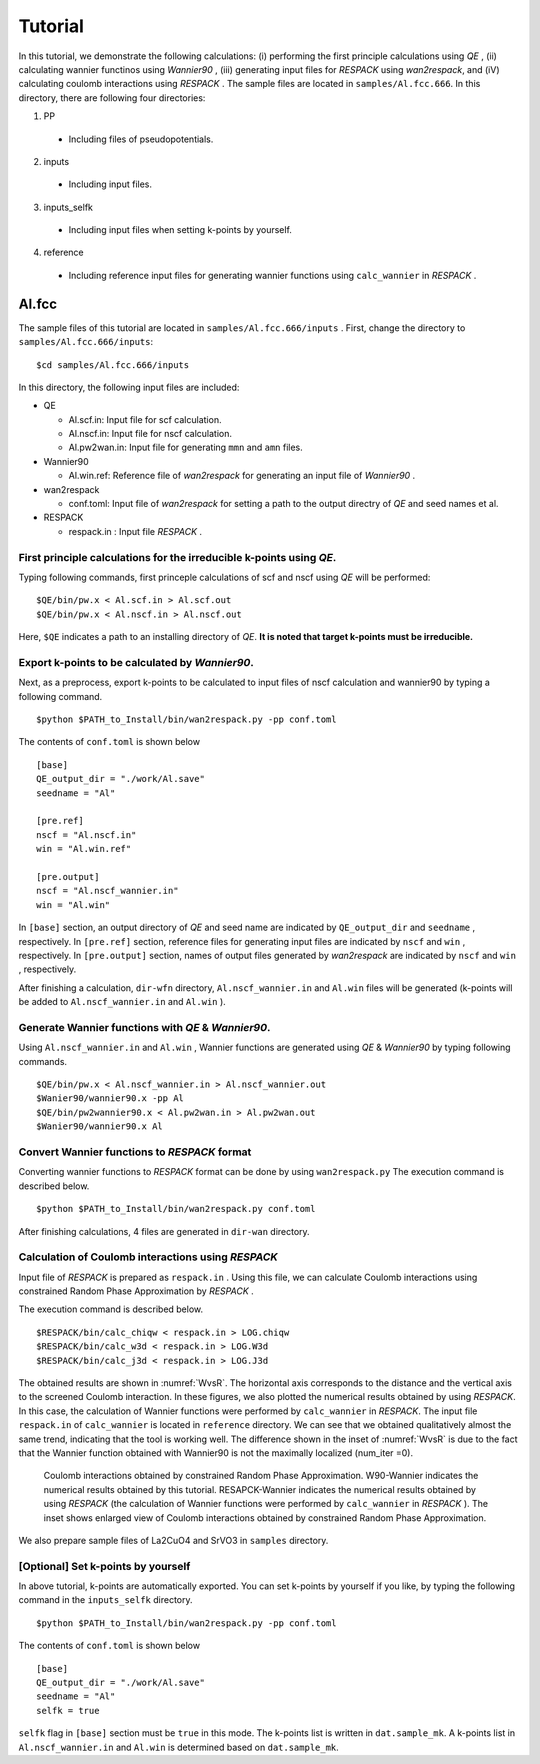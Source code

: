 ********
Tutorial
********

In this tutorial, we demonstrate the following calculations:
(i)  performing the first principle calculations using *QE* ,
(ii) calculating wannier functinos using *Wannier90* ,
(iii) generating input files for *RESPACK* using *wan2respack*, and
(iV) calculating coulomb interactions using *RESPACK* .
The sample files are located in ``samples/Al.fcc.666``.
In this directory, there are following four directories:

1. PP

  - Including files of pseudopotentials.

2. inputs

  - Including input files.

3. inputs_selfk

  - Including input files when setting k-points by yourself.

4. reference

  - Including reference input files for generating wannier functions using ``calc_wannier`` in *RESPACK* .

Al.fcc
========

The sample files of this tutorial are located in ``samples/Al.fcc.666/inputs`` .
First, change the directory to ``samples/Al.fcc.666/inputs``::

    $cd samples/Al.fcc.666/inputs

In this directory, the following input files are included:

- QE

  - Al.scf.in: Input file for scf calculation.
  - Al.nscf.in: Input file for nscf calculation.
  - Al.pw2wan.in: Input file for generating ``mmn`` and ``amn`` files.

- Wannier90

  - Al.win.ref: Reference file of *wan2respack* for generating an input file of *Wannier90* .

- wan2respack

  - conf.toml: Input file of *wan2respack* for setting a path to the output directry of *QE* and seed names et al.

- RESPACK

  - respack.in : Input file *RESPACK* .

First principle calculations for the irreducible k-points using *QE*.
-----------------------------------------------------------------------------

Typing following commands, first princeple calculations of scf and nscf using *QE* will be performed::

    $QE/bin/pw.x < Al.scf.in > Al.scf.out
    $QE/bin/pw.x < Al.nscf.in > Al.nscf.out

Here, ``$QE`` indicates a path to an installing directory of *QE*.
**It is noted that target k-points must be irreducible.**

Export k-points to be calculated by *Wannier90*.
-----------------------------------------------------------------------------------------

Next, as a preprocess, export k-points to be calculated to input files of nscf calculation and wannier90 by typing a following command. ::

    $python $PATH_to_Install/bin/wan2respack.py -pp conf.toml

The contents of ``conf.toml`` is shown below ::

    [base]
    QE_output_dir = "./work/Al.save"
    seedname = "Al"

    [pre.ref]
    nscf = "Al.nscf.in"
    win = "Al.win.ref"

    [pre.output]
    nscf = "Al.nscf_wannier.in"
    win = "Al.win"

In ``[base]`` section, an output directory of *QE* and seed name are indicated by ``QE_output_dir`` and ``seedname`` , respectively.
In ``[pre.ref]`` section, reference files for generating input files are indicated by ``nscf`` and ``win`` , respectively.
In ``[pre.output]`` section, names of output files generated by *wan2respack*  are indicated by ``nscf`` and ``win`` , respectively.

After finishing a calculation, ``dir-wfn`` directory, ``Al.nscf_wannier.in`` and ``Al.win`` files will be generated
(k-points will be  added to ``Al.nscf_wannier.in`` and ``Al.win`` ).

Generate Wannier functions with *QE* & *Wannier90*.
-----------------------------------------------------------------------------------------

Using ``Al.nscf_wannier.in`` and ``Al.win`` ,
Wannier functions are generated using *QE* & *Wannier90* by typing following commands. ::

    $QE/bin/pw.x < Al.nscf_wannier.in > Al.nscf_wannier.out
    $Wanier90/wannier90.x -pp Al
    $QE/bin/pw2wannier90.x < Al.pw2wan.in > Al.pw2wan.out
    $Wanier90/wannier90.x Al

Convert Wannier functions to *RESPACK* format
-----------------------------------------------------------------------------------------

Converting wannier functions to *RESPACK* format can be done by using ``wan2respack.py``
The execution command is described below. ::

    $python $PATH_to_Install/bin/wan2respack.py conf.toml

After finishing calculations,  4 files are generated in ``dir-wan`` directory.

Calculation of Coulomb interactions using *RESPACK*
-----------------------------------------------------------------------------------------

Input file of *RESPACK* is prepared as ``respack.in`` .
Using this file, we can calculate Coulomb interactions using constrained Random Phase Approximation by *RESPACK* .

The execution command is described below. ::

    $RESPACK/bin/calc_chiqw < respack.in > LOG.chiqw
    $RESPACK/bin/calc_w3d < respack.in > LOG.W3d
    $RESPACK/bin/calc_j3d < respack.in > LOG.J3d

The obtained results are shown in :numref:`WvsR`.
The horizontal axis corresponds to the distance and the vertical axis to the screened Coulomb interaction.
In these figures, we also plotted the numerical results obtained by using *RESPACK*.
In this case, the calculation of Wannier functions were performed by ``calc_wannier`` in *RESPACK*.
The input file ``respack.in`` of ``calc_wannier`` is located in ``reference`` directory.
We can see that we obtained qualitatively almost the same trend, indicating that the tool is working well.
The difference shown in the inset of :numref:`WvsR` is due to the fact
that the Wannier function obtained with Wannier90 is not the maximally localized (num_iter =0).

.. figure:: ../../figs/wvsr-Al-1.pdf
    :name: WvsR
    :scale: 40%

    Coulomb interactions obtained by constrained Random Phase Approximation.
    W90-Wannier indicates the numerical results obtained by this tutorial.
    RESAPCK-Wannier indicates the numerical results obtained by using *RESPACK* (the calculation of Wannier functions were performed by ``calc_wannier`` in *RESPACK* ).
    The inset shows enlarged view of Coulomb interactions obtained by constrained Random Phase Approximation.

We also prepare sample files of La2CuO4 and SrVO3 in ``samples`` directory.

[Optional] Set k-points by yourself
-------------------------

In above tutorial, k-points are automatically exported.
You can set k-points by yourself if you like, by typing the following command in the ``inputs_selfk`` directory. ::

    $python $PATH_to_Install/bin/wan2respack.py -pp conf.toml

The contents of ``conf.toml`` is shown below ::

    [base]
    QE_output_dir = "./work/Al.save"
    seedname = "Al"
    selfk = true

``selfk`` flag in ``[base]`` section must be ``true`` in this mode.
The k-points list is written in ``dat.sample_mk``.
A k-points list in ``Al.nscf_wannier.in`` and ``Al.win`` is determined based on ``dat.sample_mk``.

